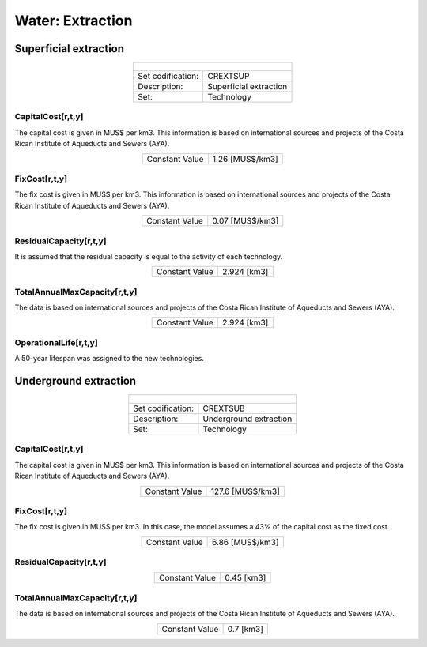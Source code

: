 Water:  Extraction
==================================


Superficial extraction
++++++++++

.. table::
   :align:   center  
   
   +-------------------------------------------------+-------+--------------+--------------+--------------+--------------+
   | .. figure:: img/img_extraction.png                                                                                  |
   |    :align:   center                                                                                                 |
   |    :width:   500 px                                                                                                 |
   +-------------------------------------------------+-------+--------------+--------------+--------------+--------------+
   | Set codification:                                       |CREXTSUP                                                   |
   +-------------------------------------------------+-------+--------------+--------------+--------------+--------------+
   | Description:                                            |Superficial extraction                                     |
   +-------------------------------------------------+-------+--------------+--------------+--------------+--------------+
   | Set:                                                    |Technology                                                 |
   +-------------------------------------------------+-------+--------------+--------------+--------------+--------------+

CapitalCost[r,t,y]
---------

The capital cost is given in MUS$ per km3. This information is based on international sources and projects of the Costa Rican Institute of Aqueducts and Sewers (AYA). 

.. table::
   :align:   center  
   
   +-------------------------------------------------+-------+--------------+--------------+--------------+--------------+
   | Constant Value                                          |1.26 [MUS$/km3]                                            |
   +-------------------------------------------------+-------+--------------+--------------+--------------+--------------+

FixCost[r,t,y]
---------

The fix cost is given in MUS$ per km3. This information is based on international sources and projects of the Costa Rican Institute of Aqueducts and Sewers (AYA). 

.. table::
   :align:   center  
   
   +-------------------------------------------------+-------+--------------+--------------+--------------+--------------+
   | Constant Value                                          |0.07 [MUS$/km3]                                            |
   +-------------------------------------------------+-------+--------------+--------------+--------------+--------------+


ResidualCapacity[r,t,y]
---------

It is assumed that the residual capacity is equal to the activity of each technology. 

.. table::
   :align:   center 
   
   +-------------------------------------------------+-------+--------------+--------------+--------------+--------------+
   | Constant Value                                          | 2.924 [km3]                                               |
   +-------------------------------------------------+-------+--------------+--------------+--------------+--------------+
 
TotalAnnualMaxCapacity[r,t,y]
---------

The data is based on international sources and projects of the Costa Rican Institute of Aqueducts and Sewers (AYA).

.. table::
   :align:   center  
   
   +-------------------------------------------------+-------+--------------+--------------+--------------+--------------+
   | Constant Value                                          | 2.924 [km3]                                               |
   +-------------------------------------------------+-------+--------------+--------------+--------------+--------------+

OperationalLife[r,t,y]
---------

A 50-year lifespan was assigned to the new technologies. 

Underground extraction
++++++++++


.. table::
   :align:   center  
   
   +-------------------------------------------------+-------+--------------+--------------+--------------+--------------+
   | .. figure:: img/img_extraction_underground.png                                                                      |
   |    :align:   center                                                                                                 |
   |    :width:   500 px                                                                                                 |
   +-------------------------------------------------+-------+--------------+--------------+--------------+--------------+
   | Set codification:                                       |CREXTSUB                                                   |
   +-------------------------------------------------+-------+--------------+--------------+--------------+--------------+
   | Description:                                            |Underground extraction                                     |
   +-------------------------------------------------+-------+--------------+--------------+--------------+--------------+
   | Set:                                                    |Technology                                                 |
   +-------------------------------------------------+-------+--------------+--------------+--------------+--------------+

CapitalCost[r,t,y]
---------
The capital cost is given in MUS$ per km3. This information is based on international sources and projects of the Costa Rican Institute of Aqueducts and Sewers (AYA). 

.. table::
   :align:   center  
   
   +-------------------------------------------------+-------+--------------+--------------+--------------+--------------+
   | Constant Value                                          | 127.6 [MUS$/km3]                                          |
   +-------------------------------------------------+-------+--------------+--------------+--------------+--------------+

   
FixCost[r,t,y]
---------

The fix cost is given in MUS$ per km3. In this case, the model assumes a 43% of the capital cost as the fixed cost. 

.. table::
   :align:   center  
   
   +-------------------------------------------------+-------+--------------+--------------+--------------+--------------+
   | Constant Value                                          | 6.86 [MUS$/km3]                                           |
   +-------------------------------------------------+-------+--------------+--------------+--------------+--------------+


ResidualCapacity[r,t,y]
---------

.. table::
   :align:   center  
   
   +-------------------------------------------------+-------+--------------+--------------+--------------+--------------+
   | Constant Value                                          | 0.45 [km3]                                                |
   +-------------------------------------------------+-------+--------------+--------------+--------------+--------------+

   
TotalAnnualMaxCapacity[r,t,y]
---------

The data is based on international sources and projects of the Costa Rican Institute of Aqueducts and Sewers (AYA). 

.. table::
   :align:   center  
   
   +-------------------------------------------------+-------+--------------+--------------+--------------+--------------+
   | Constant Value                                          | 0.7 [km3]                                                 |
   +-------------------------------------------------+-------+--------------+--------------+--------------+--------------+
   

